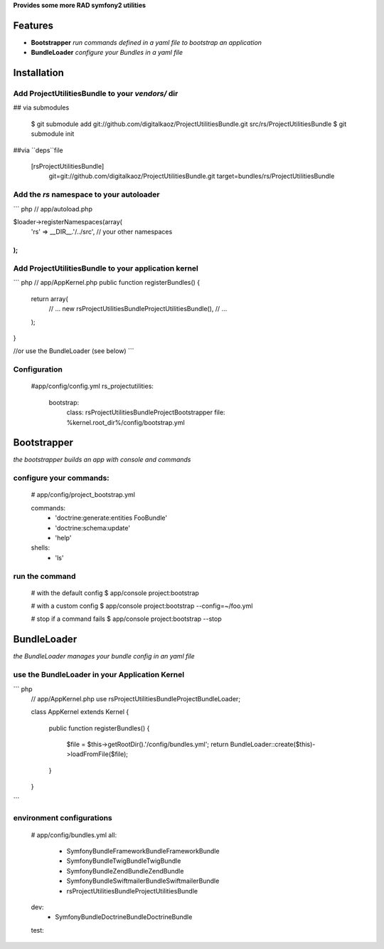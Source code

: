 **Provides some more RAD symfony2 utilities**


Features
========

- **Bootstrapper** *run commands defined in a yaml file to bootstrap an application*
- **BundleLoader** *configure your Bundles in a yaml file*

Installation
============

Add ProjectUtilitiesBundle to your *vendors/* dir
-------------

## via submodules

    $ git submodule add git://github.com/digitalkaoz/ProjectUtilitiesBundle.git src/rs/ProjectUtilitiesBundle
    $ git submodule init

##via ``deps``file

    [rsProjectUtilitiesBundle]
       git=git://github.com/digitalkaoz/ProjectUtilitiesBundle.git
       target=bundles/rs/ProjectUtilitiesBundle



Add the *rs* namespace to your autoloader
-------------

``` php
// app/autoload.php

$loader->registerNamespaces(array(
    'rs' => __DIR__.'/../src',
    // your other namespaces
);
```

Add ProjectUtilitiesBundle to your application kernel
-------------

``` php
// app/AppKernel.php
public function registerBundles()
{
    return array(
        // ...
        new rs\ProjectUtilitiesBundle\ProjectUtilitiesBundle(),
        // ...
    );
}

//or use the BundleLoader (see below)
```  

Configuration
-------------

    #app/config/config.yml
    rs_projectutilities:      
      bootstrap:
        class: rs\ProjectUtilitiesBundle\Project\Bootstrapper
        file: %kernel.root_dir%/config/bootstrap.yml
      
Bootstrapper
=====================

*the bootstrapper builds an app with console and commands*

configure your commands:
-------------

    # app/config/project_bootstrap.yml

    commands:
      - 'doctrine:generate:entities FooBundle'
      - 'doctrine:schema:update'
      - 'help'
  
    shells:
      - 'ls'


run the command
------------

    # with the default config
    $ app/console project:bootstrap

    # with a custom config
    $ app/console project:bootstrap --config=~/foo.yml

    # stop if a command fails
    $ app/console project:bootstrap --stop


BundleLoader
=====================

*the BundleLoader manages your bundle config in an yaml file*

use the BundleLoader in your Application Kernel
---------------

``` php
    // app/AppKernel.php
    use rs\ProjectUtilitiesBundle\Project\BundleLoader;
    
    class AppKernel extends Kernel
    {
     
        public function registerBundles()
        {
            $file = $this->getRootDir().'/config/bundles.yml';
            return BundleLoader::create($this)->loadFromFile($file);
        }
    }
```

environment configurations
---------------

    # app/config/bundles.yml
    all:
      - Symfony\Bundle\FrameworkBundle\FrameworkBundle
      - Symfony\Bundle\TwigBundle\TwigBundle
      - Symfony\Bundle\ZendBundle\ZendBundle
      - Symfony\Bundle\SwiftmailerBundle\SwiftmailerBundle
      - rs\ProjectUtilitiesBundle\ProjectUtilitiesBundle
    
    dev:
      - Symfony\Bundle\DoctrineBundle\DoctrineBundle
      
    test:
